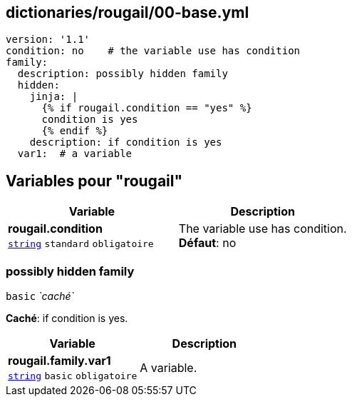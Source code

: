 == dictionaries/rougail/00-base.yml

[,yaml]
----
version: '1.1'
condition: no    # the variable use has condition
family:
  description: possibly hidden family
  hidden:
    jinja: |
      {% if rougail.condition == "yes" %}
      condition is yes
      {% endif %}
    description: if condition is yes
  var1:  # a variable
----
== Variables pour "rougail"

[cols="107a,107a",options="header"]
|====
| Variable                                                                                                  | Description                                                                                               
| 
**rougail.condition** +
`https://rougail.readthedocs.io/en/latest/variable.html#variables-types[string]` `standard` `obligatoire`                                                                                                           | 
The variable use has condition. +
**Défaut**: no                                                                                                           
|====

=== possibly hidden family

`basic` _`caché`_

**Caché**: if condition is yes.

[cols="107a,107a",options="header"]
|====
| Variable                                                                                                  | Description                                                                                               
| 
**rougail.family.var1** +
`https://rougail.readthedocs.io/en/latest/variable.html#variables-types[string]` `basic` `obligatoire`                                                                                                           | 
A variable.                                                                                                           
|====


